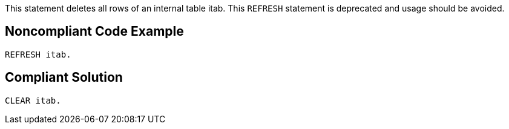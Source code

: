 This statement deletes all rows of an internal table itab. This ``++REFRESH++`` statement is deprecated and usage should be avoided.


== Noncompliant Code Example

----
REFRESH itab.
----


== Compliant Solution

----
CLEAR itab.
----

